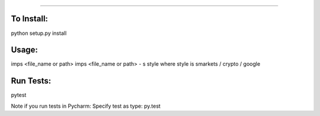 #######

.. image:: https://travis-ci.org/bootandy/imps.png?branch=master
    :target: https://travis-ci.org/bootandy/imps
    :alt: Build Status


To Install:
=========
python setup.py install


Usage:
=========
imps <file_name or path>
imps <file_name or path> - s style
where style is smarkets / crypto / google


Run Tests:
=========
pytest

Note if you run tests in Pycharm: Specify test as type: py.test

